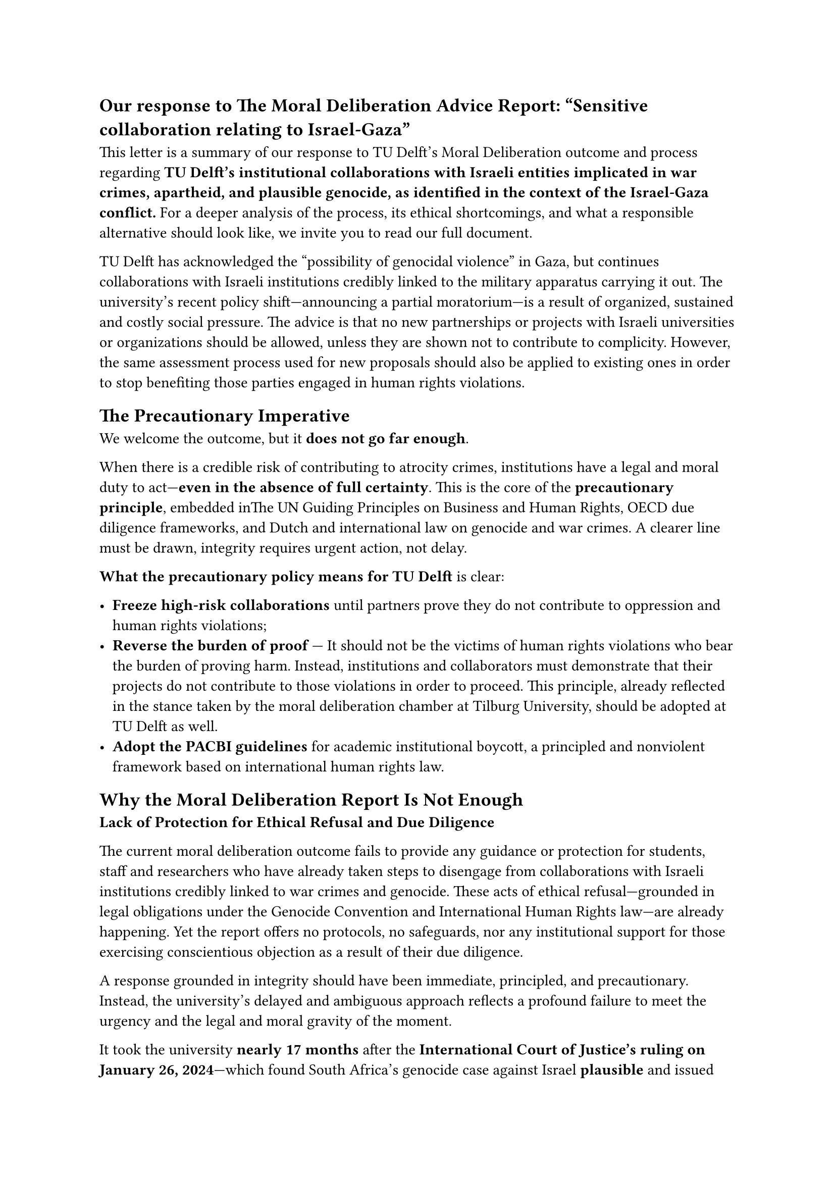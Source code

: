 == Our response to The Moral Deliberation Advice Report: “Sensitive collaboration relating to Israel-Gaza”

This letter is a summary of our response to TU Delft’s Moral Deliberation outcome and process regarding *TU Delft’s institutional collaborations with Israeli entities implicated in war crimes, apartheid, and plausible genocide, as identified in the context of the Israel-Gaza conflict.* For a deeper analysis of the process, its ethical shortcomings, and what a responsible alternative should look like, we invite you to #link("https://tudelft.forintegrity.nl/output/2025-our-moral-deliberation.html")[read our full document].

TU Delft has acknowledged the “possibility of genocidal violence” in Gaza, but continues collaborations with Israeli institutions credibly linked to the military apparatus carrying it out. The university’s recent policy shift—announcing a partial moratorium—is a result of organized, sustained and costly social pressure. The advice is that no new partnerships or projects with Israeli universities or organizations should be allowed, unless they are shown not to contribute to complicity. However, the same assessment process used for new proposals should also be applied to existing ones in order to stop benefiting those parties engaged in human rights violations.

== *The Precautionary Imperative*

We welcome the outcome, but it *does not go far enough*. 

When there is a credible risk of contributing to atrocity crimes, institutions have a legal and moral duty to act—*even in the absence of full certainty*. This is the core of the *precautionary principle*, embedded inThe UN Guiding Principles on Business and Human Rights, OECD due diligence frameworks, and Dutch and international law on genocide and war crimes. A clearer line must be drawn, integrity requires urgent action, not delay.

*What the precautionary policy means for TU Delft* is clear:

- *Freeze high-risk collaborations* until partners prove they do not contribute to oppression and human rights violations;  
- *Reverse the burden of proof* — It should not be the victims of human rights violations who bear the burden of proving harm. Instead, institutions and collaborators must demonstrate that their projects do not contribute to those violations in order to proceed. This principle, already reflected in the stance taken by the moral deliberation chamber at Tilburg University, should be adopted at TU Delft as well.  
- *Adopt the PACBI guidelines* for academic institutional boycott, a principled and nonviolent framework based on international human rights law.


== *Why the Moral Deliberation Report Is Not Enough*

*Lack of Protection for Ethical Refusal and Due Diligence*  

The current moral deliberation outcome fails to provide any guidance or protection for students, staff and researchers who have already taken steps to disengage from collaborations with Israeli institutions credibly linked to war crimes and genocide. These acts of ethical refusal—grounded in legal obligations under the Genocide Convention and International Human Rights law—are already happening. Yet the report offers no protocols, no safeguards, nor any institutional support for those exercising conscientious objection as a result of their due diligence. 

A response grounded in integrity should have been immediate, principled, and precautionary. Instead, the university’s delayed and ambiguous approach reflects a profound failure to meet the urgency and the legal and moral gravity of the moment.

It took the university *nearly 17 months* after the *International Court of Justice’s ruling on January 26, 2024*—which found South Africa’s genocide case against Israel *plausible* and issued binding provisional measures—to even acknowledge the possibility of genocide. It took the university nearly *17 months* after *sustained global protests*, *open letters and statements*, and the *legitimate efforts of local students and staff* demanding institutional accountability and divestment, to even utter the word.

Let us not forget the context in which this moral deliberation arises. As of *June 2025*, it has been a full year since the Executive Board received a detailed *Dossier of Complicity*, prepared by a committee of TU Delft staff and students. This bottom-up research documented the university’s collaborations with Israeli institutions and called for public acknowledgement and corrective action. That call went *unanswered*.

By *March 18, 2025*, *at least 55,493 people had been confirmed killed in Palestine*, including over *17,400 children*, and *at least 129,320* had been injured. Death toll estimates are higher *than 100,000*. In the last months, the systematic killing of civilians through starvation, targeted bombings, and mass shootings has escalated dramatically.

== *Who we are and what we are doing*

*TU Delft for Integrity* is a grassroots initiative composed of academic staff, researchers, and students. We are responding to a *systemic and structural flaw* in how our institution deals with complicity in atrocity crimes. We are united by a shared commitment: to uphold the TU Delft Code of Conduct, to support each other in resisting complicity, and to compel the university to live up to its own values — as well as its obligations under international law. This initiative is rooted in that integrity, and in a belief that safety, justice, and accountability must be collectively defended.

We are proud of the diverse and principled composition of our group. It includes PhD candidates, professors, staff, and lecturers — people across roles and responsibilities. We come from both the Global South and the Global North, and our experiences span ethics, Holocaust scholarship, and academic research in the Department of Technology, Policy and Management. Among members of the group there are war survivors. Our group is gender-diverse, among us some have personally faced unsafe or repressive situations within the university — and have responded with courage and integrity.

We are taking the initiative to do what is right, without delay.  
We are building a community that refuses to stay silent. We are organizing to support *ethical refusal*, *conscientious objection*, and *bottom-up accountability*.  
We are refusing to normalize the unacceptable.

*And we invite you to join us.*  

TU Delft for Integrity \ \ \

=== Authors:

(Four of the authors names are withheld for personal safety reasons)

*Andrea Gammon,* Assistant Professor of Ethics and Philosophy of Technology, TU Delft

*Camilo Andres Benitez Avila,* Lecturer of Delft Centre for Entrepreneurship, TU Delft

*Dario Perfigli*, PhD Candidate at the Faculty of Technology Policy and Management, TU Delft

*Era Dorta Perez (PhD),* Research Software Engineer at the Faculty of Electrical Engineering, Mathematics and Computer Science, TU Delft

*Gina Stavropoulou,* Data Engineer at the Faculty of Architecture and the Built Environment, TU Delft

*Jagoda Cupać,* Assistant Professor at the Faculty of Civil Engineering & Geosciences, TU Delft

*Jackson Campolattaro,* PhD Candidate at the Faculty of  Electrical Engineering, Mathematics and Computer Science

*Jasper Groen*, PhD Candidate at the Faculty of Aerospace Engineering, TU Delft

*Jose Carlos Urra Llanusa,* Research Software Engineer at the TU Delft Digital Competence Center

*Kritika Maheshwari,* Assistant Professor in Ethics and Philosophy of Technology, TU Delft

*Santosh Ilamparuthi (PhD),* Data Steward at* *Faculty of Electrical Engineering, Mathematics and Computer Science, TU Delft

